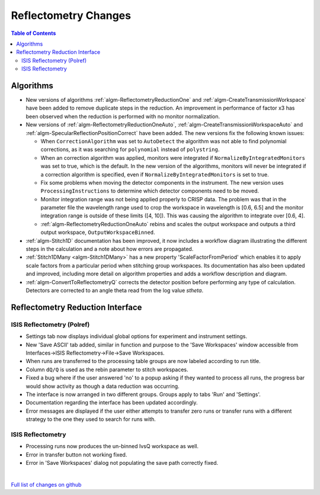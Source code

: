 =====================
Reflectometry Changes
=====================

.. contents:: Table of Contents
   :local:

Algorithms
----------

* New versions of algorithms :ref:`algm-ReflectometryReductionOne` and :ref:`algm-CreateTransmissionWorkspace`
  have been added to remove duplicate steps in the reduction. An improvement in performance of factor x3 has
  been observed when the reduction is performed with no monitor normalization.

* New versions of :ref:`algm-ReflectometryReductionOneAuto`, :ref:`algm-CreateTransmissionWorkspaceAuto` and
  :ref:`algm-SpecularReflectionPositionCorrect` have been added. The new versions fix the following known issues:

  * When :literal:`CorrectionAlgorithm` was set to :literal:`AutoDetect` the algorithm was not able to find polynomial
    corrections, as it was searching for :literal:`polynomial` instead of :literal:`polystring`.
  * When an correction algorithm was applied, monitors were integrated if :literal:`NormalizeByIntegratedMonitors`
    was set to true, which is the default. In the new version of the algorithms, monitors will never be integrated if a correction algorithm
    is specified, even if :literal:`NormalizeByIntegratedMonitors` is set to true.
  * Fix some problems when moving the detector components in the instrument. The new version uses :literal:`ProcessingInstructions`
    to determine which detector components need to be moved.
  * Monitor integration range was not being applied properly to CRISP data. The problem was that in the parameter
    file the wavelength range used to crop the workspace in wavelength is [0.6, 6.5] and the monitor integration range is outside of these limits ([4, 10]). This was causing the algorithm to integrate over [0.6, 4].
  * :ref:`algm-ReflectometryReductionOneAuto` rebins and scales the output workspace and outputs a third output workspace, :literal:`OutputWorkspaceBinned`.

* :ref:`algm-Stitch1D` documentation has been improved, it now includes a workflow diagram illustrating the different steps in the calculation and a note about how errors are propagated.

* :ref:`Stitch1DMany <algm-Stitch1DMany>` has a new property 'ScaleFactorFromPeriod' which enables it to apply scale factors from a particular period when stitching group workspaces. Its documentation has also been
  updated and improved, including more detail on algorithm properties and adds a workflow description and diagram.

* :ref:`algm-ConvertToReflectometryQ` corrects the detector position before performing any type of calculation. Detectors are corrected to an angle theta read from the log value *stheta*.

Reflectometry Reduction Interface
---------------------------------

ISIS Reflectometry (Polref)
###########################

- Settings tab now displays individual global options for experiment and instrument settings.
- New 'Save ASCII' tab added, similar in function and purpose to the 'Save Workspaces' window accessible from Interfaces->ISIS Reflectometry->File->Save Workspaces.
- When runs are transferred to the processing table groups are now labeled according to run title.
- Column :literal:`dQ/Q` is used as the rebin parameter to stitch workspaces.
- Fixed a bug where if the user answered 'no' to a popup asking if they wanted to process all runs, the progress bar would show activity as though a data reduction was occurring.
- The interface is now arranged in two different groups. Groups apply to tabs 'Run' and 'Settings'.
- Documentation regarding the interface has been updated accordingly.
- Error messages are displayed if the user either attempts to transfer zero runs or transfer runs with a different strategy to the one they used to search for runs with. 

ISIS Reflectometry
##################

- Processing runs now produces the un-binned IvsQ workspace as well.
- Error in transfer button not working fixed.
- Error in 'Save Workspaces' dialog not populating the save path correctly fixed.

|

`Full list of changes on github <http://github.com/mantidproject/mantid/pulls?q=is%3Apr+milestone%3A%22Release+3.9%22+is%3Amerged+label%3A%22Component%3A+Reflectometry%22>`__
